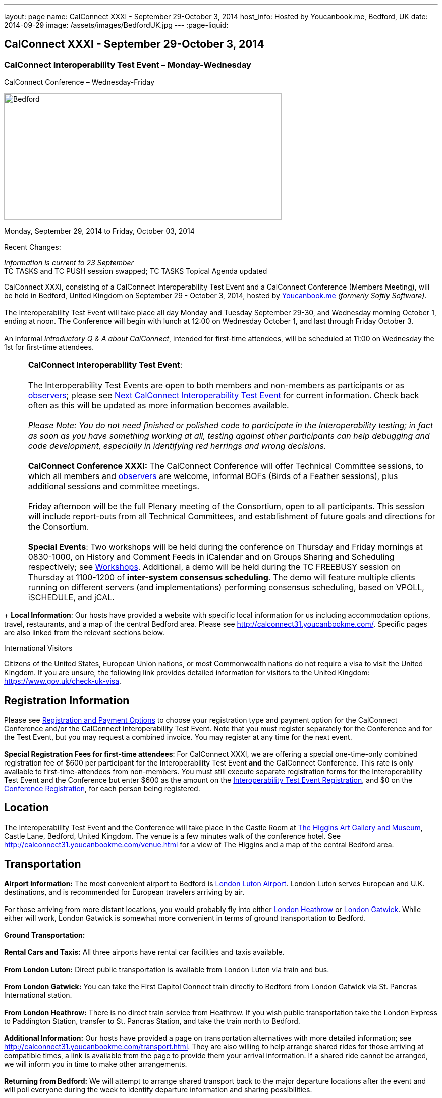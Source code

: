 ---
layout: page
name: CalConnect XXXI - September 29-October 3, 2014
host_info: Hosted by Youcanbook.me, Bedford, UK
date: 2014-09-29
image: /assets/images/BedfordUK.jpg
---
:page-liquid:

== CalConnect XXXI - September 29-October 3, 2014


=== CalConnect Interoperability Test Event – Monday-Wednesday +
CalConnect Conference – Wednesday-Friday

[[intro]]
image:{{'/assets/images/BedfordUK.jpg' | relative_url }}[Bedford,
UK,width=550,height=250]

Monday, September 29, 2014 to Friday, October 03, 2014

Recent Changes:

_Information is current to 23 September_ +
 TC TASKS and TC PUSH session swapped; TC TASKS Topical Agenda updated

CalConnect XXXI, consisting of a CalConnect Interoperability Test Event and a CalConnect Conference (Members Meeting), will be held in Bedford, United Kingdom on September 29 - October 3, 2014, hosted by https://ga.youcanbook.me/[Youcanbook.me] _(formerly Softly Software)_. +
 +
 The Interoperability Test Event will take place all day Monday and Tuesday September 29-30, and Wednesday morning October 1, ending at noon. The Conference will begin with lunch at 12:00 on Wednesday October 1, and last through Friday October 3. +
 +
 An informal __Introductory Q & A about CalConnect__, intended for first-time attendees, will be scheduled at 11:00 on Wednesday the 1st for first-time attendees. +
 

[cols="1,19"]
|===
| 
a| *CalConnect Interoperability Test Event*: +
 +
 The Interoperability Test Events are open to both members and non-members as participants or as http://calconnect.org/observer.shtml[observers]; please see http://calconnect.org/iopnextalias.html[Next CalConnect Interoperability Test Event] for current information. Check back often as this will be updated as more information becomes available. +
 +
_Please Note: You do not need finished or polished code to participate in the Interoperability testing; in fact as soon as you have something working at all, testing against other participants can help debugging and code development, especially in identifying red herrings and wrong decisions._ +
 +
*CalConnect Conference XXXI:* The CalConnect Conference will offer Technical Committee sessions, to which all members and http://calconnect.org/observer.shtml[observers] are welcome, informal BOFs (Birds of a Feather sessions), plus additional sessions and committee meetings. +
 +
 Friday afternoon will be the full Plenary meeting of the Consortium, open to all participants. This session will include report-outs from all Technical Committees, and establishment of future goals and directions for the Consortium. +
 +
*Special Events*: Two workshops will be held during the conference on Thursday and Friday mornings at 0830-1000, on History and Comment Feeds in iCalendar and on Groups Sharing and Scheduling respectively; see http://calconnect.org/calconnect31.shtml#workshops[Workshops]. Additional, a demo will be held during the TC FREEBUSY session on Thursday at 1100-1200 of *inter-system consensus scheduling*. The demo will feature multiple clients running on different servers (and implementations) performing consensus scheduling, based on VPOLL, iSCHEDULE, and jCAL.

|===

+
*Local Information*: Our hosts have provided a website with specific local information for us including accommodation options, travel, restaurants, and a map of the central Bedford area. Please see http://calconnect31.youcanbookme.com/[]. Specific pages are also linked from the relevant sections below.

International Visitors

Citizens of the United States, European Union nations, or most Commonwealth nations do not require a visa to visit the United Kingdom. If you are unsure, the following link provides detailed information for visitors to the United Kingdom: https://www.gov.uk/check-uk-visa[].

[[registration]]
== Registration Information

Please see http://calconnect.org/regtypes.shtml[Registration and Payment Options] to choose your registration type and payment option for the CalConnect Conference and/or the CalConnect Interoperability Test Event. Note that you must register separately for the Conference and for the Test Event, but you may request a combined invoice. You may register at any time for the next event. +
 +
*Special Registration Fees for first-time attendees*: For CalConnect XXXI, we are offering a special one-time-only combined registration fee of $600 per participant for the Interoperability Test Event *and* the CalConnect Conference. This rate is only available to first-time-attendees from non-members. You must still execute separate registration forms for the Interoperability Test Event and the Conference but enter $600 as the amount on the http://calconnect.org/iopregparticipant.shtml[Interoperability Test Event Registration], and $0 on the http://calconnect.org/conferencereg.shtml[Conference Registration], for each person being registered.

[[location]]
== Location

The Interoperability Test Event and the Conference will take place in the Castle Room at http://www.thehigginsbedford.org.uk[The Higgins Art Gallery and Museum], Castle Lane, Bedford, United Kingdom. The venue is a few minutes walk of the conference hotel. See http://calconnect31.youcanbookme.com/venue.html for a view of The Higgins and a map of the central Bedford area.

[[transportation]]
== Transportation

*Airport Information:* The most convenient airport to Bedford is http://www.london-luton.co.uk/[London Luton Airport]. London Luton serves European and U.K. destinations, and is recommended for European travelers arriving by air. +
 +
 For those arriving from more distant locations, you would probably fly into either http://www.heathrowairport.com/[London Heathrow] or http://www.gatwickairport.com/[London Gatwick]. While either will work, London Gatwick is somewhat more convenient in terms of ground transportation to Bedford. +
 +
*Ground Transportation:* +
 +
*Rental Cars and Taxis:* All three airports have rental car facilities and taxis available. +
 +
*From London Luton:* Direct public transportation is available from London Luton via train and bus. +
 +
*From London Gatwick:* You can take the First Capitol Connect train directly to Bedford from London Gatwick via St. Pancras International station. +
 +
*From London Heathrow:* There is no direct train service from Heathrow. If you wish public transportation take the London Express to Paddington Station, transfer to St. Pancras Station, and take the train north to Bedford. +
 +
*Additional Information:* Our hosts have provided a page on transportation alternatives with more detailed information; see http://calconnect31.youcanbookme.com/transport.html[]. They are also willing to help arrange shared rides for those arriving at compatible times, a link is available from the page to provide them your arrival information. If a shared ride cannot be arranged, we will inform you in time to make other arrangements. +
 +
*Returning from Bedford:* We will attempt to arrange shared transport back to the major departure locations after the event and will poll everyone during the week to identify departure information and sharing possibilities.

[[lodging]]
== Lodging

The conference hotel for this event is the Bedford Swan, The Embankment, Bedford. There is no guaranteed room rate, so you may book directly via their website at http://www.bedfordswanhotel.co.uk/[]. If you wish to stay at the conference hotel we recommend booking as soon as possible; rates will undoubtedly rise closer to the event. (The hotel cancellation policy is 4 p.m. date of arrival.) The Swan is about a 5 minute walk from the conference venue. +
 +
*Alternative Accommodation:* If the Swan is not available or you prefer an alternative, our hosts have provided information about several hotels and B&Bs: http://calconnect31.youcanbookme.com/accommodation.html[]. All offer free Wifi. Be sure you book a room with breakfast or plan to otherwise have breakfast before you arrive at The Higgins each morning as we are not serving breakfast at the event.

[[test-schedule]]
== Test Event Schedule

The Interoperability Test Event begins at 0830 Monday morning and runs all day Monday and Tuesday, plus Wednesday morning. The Conference begins with lunch on Wednesday and runs through Friday afternoon. +
 +
 Please note: The Conference Schedule below is provisional. Once Topical Agendas are finalized we may need to make changes in session lengths and schedule location. +
 +
_Please note: In accordance with our custom for European meetings we will not offer breakfast other than coffee service and rolls, as breakfast is generally part of your hotel booking._ +
 

[cols=3]
|===
3+.<| *CALCONNECT INTEROPERABILITY TEST EVENT*

.<a| *Monday 29 September* +
 0800-0830 Coffee & Rolls +
 0830-1000 Testing +
 1000-1030 Break and Refreshments +
 1030-1200 Testing +
 1200-1300 Lunch +
 1300-1430 BOF or Testing +
 1430-1530 Testing +
 1530-1600 Break and Refreshments +
 1600-1800 Testing +
 +
 1915-2130 Interop Test Dinner +
_TBD_
.<a| *Tuesday 30 September* +
 0800-0830 Coffee & Rolls +
 0830-1000 Testing +
 1000-1030 Break and Refreshments +
 1030-1200 Testing +
 1200-1300 Lunch +
 1300-1430 BOF or Testing +
 1430-1530 Testing +
 1530-1600 Break and Refreshments +
 1600-1800 Testing
.<a| *Wednesday 1 October* +
 0800-0830 Coffee & Rolls +
 0830-1000 Testing +
 1000-1030 Break and Refreshments +
 1030-1200 Testing +
 1200 End of Testing +
 +
 1200-1300 Lunch/Opening^1^ 

|===



[[conference-schedule]]
== Conference Schedule

[cols=3]
|===
3+.<| *CALCONNECT CONFERENCE XXXI*

3+.<| 
.<a| *Wednesday 1 October* +
 1100-1200 Introduction to CalConnect^2^ +
 1200-1300 Lunch +
 1300-1415 Opening +
 1415-1430 TC IOPTEST Reports +
 1430-1530 TC TASKS +
 1530-1600 Break and Refreshments +
 1600-1700 TC FSC +
 1700-1800 Host Session - Youcanbook.me +
 +
 1800-2000 Welcome Reception^3^ +
http://www.embankmentbedford.co.uk/[_The Embankment_] +
 The Embankment, Bedford
.<a| *Thursday 2 October* +
 0800-0830 Coffee & Rolls +
 0830-1000 Workshop: History & Comment Feeds in iCalendar +
 1000-1030 Break and Refreshments +
 1030-1100 CalConnect Discussions +
 1100-1200 TC FREEBUSY +
 1200-1300 Lunch +
 1300-1500 TC CALDAV +
 1500-1530 TC EVENTPUB +
 1530-1600 Break and Refreshments +
 1600-1630 TC ISCHEDULE +
 1630-1800 TC SHARING +
 +
 1915-2200 Group Dinner^4^ +
http://dparys.co.uk/[_d'Parys_] +
 45 De Parys Avenue, Bedford
.<a| *Friday 3 October* +
 0800-0830 Coffee & Rolls +
 0830-1000 Workshop: Groups Sharing and Scheduling +
 1000-1030 Break and Refreshments +
 1030-1100 BOF: C&S Architecture +
 1100-1200 TC PUSH +
 1200-1300 Lunch +
 1300-1430 TC API +
 1430-1500 TC WRAPUP +
 1500-1600 CalConnect Plenary Session +
 1600 Close of Meeting

3+| 
3+.<a| +
^1^The Wednesday lunch is for all participants in the Interop Testing and/or Conference +
^2^The Introduction to CalConnect is an optional informal Q&A session for new attendees (observers or new member representatives) +
^3^All Conference and/or Test Event participants are invited to the Wednesday evening reception +
^4^All Conference participants are invited to the group dinner on Thursday. +
 +
 +
 Morning coffee, lunch, and morning and afternoon breaks will be served to all participants in the Test Event and Conference and are included in your registration fees. 

|===

[[agendas]]
==== Topical Agendas:

[cols=2]
|===
.<a| *CalConnect Discussions* Thu 1030-1100 +
 1. Health Care Workshop Report +
 2. Steering Committee Resolution and Follow-on +
 +
*Host Session - Youcanbook.me* Wed 1700-1800 +
 +
*Opening Session* Wed 1300-1415 +
 1. Welcome and Logistics +
 2. Introudctions +
 3. New Member Presentations +
 4. Overview of the Conference +
 5. CalConnect and the IETF - Update +
 +
*TC API* Fri 1300-1430 +
 1. Introduction +
 1.1 Charter +
 1.2 Summary +
 1.2.1 Other people are doing this as well +
 2. Progress and Status Update +
 2.1. Overview on the abstract API +
 2.2. Demo Trial Implementation +
 3. Future +
 4. Open Discussions +
 +
*TC CALDAV* Thu 1300-1500 +
 1. Introduction +
 1.1 Charter +
 1.2 Summary +
 2. Progress and Status Update +
 3. Work in Progress +
 3.1 Server information resource +
 3.2 Scheduling Object Drafts +
 3.3 Proposals for new work +
 4. Review and Update Charter and Milestones +
 5. Moving Forward +
 5.1 Plan of Action +
 5.2 Next Conference Call +
 +
*TC EVENTPUB* Thu 1500-1530 +
 1. Introduction +
 1.2 Summarybr> 2 Draft progress +
 2.1 New "conference" property +
 3. Open Discussions +
 +
*TC FREEBUSY* Wed 1100-1200 +
 1. Review of Charter +
 2. Brief description of VPOLL +
 2.1 Poll-modes +
 3. Progress report +
 3.1 Draft progress +
 3.2 Interop status report +
 4. Demonstration +
 5. Next steps +
 6. Next call +
 +
*TC FSC* Wed 1600-1700 +
 1. Introduction +
 2 Summary +
 3. Progress and Status Update +
 3.1 Invitations 3.1.1 Calendar Sharing +
 3.1.2 Contact Sharing +
 3.2 Protocol issues +
 3.2.1 Efficiency +
 3.2.2 Security +
 4. Open Discussions +
 5. Charter Review +
 +
*TC IOPTEST* Wed 1415-1430 +
 Review of interop test participant findings +
 
.<a| *TC ISCHEDULE* Thu 1600-1630 +
 1. Introduction +
 1.1 Charter +
 1.2 Summary +
 2. Calendar User Addresses and iSchedule (identity crisis resolution) +
 2.1 Discuss "base" iSchedule vs identity crisis "add-on" +
 3. Review and Update Charter and Milestones +
 4. Moving Forward +
 4.1 Plan of Action +
 4.2 Next Conference Calls +
 +
*TC PUSH* Fri 1100-1200 +
 1. Introduction +
 1.1 Summary +
 2. Progress and Status Update +
 2.1 Present new protocols + diagrams +
 2.2 Demo +
 3. Open discussion +
 3.1 Protocol 1 - bootstrapping +
 3.2 Protocol 2 - data model +
 4. Next steps +
 +
*TC SHARING* Thu 1630-1800 +
 1. Overview of revised specifications +
 1.1 WebDAV User Notifications +
 1.2 WebDAV Collection Sharing +
 1.3 Calendar Sharing +
 1.4 Addressbook Sharing +
 2. Open Issues +
 2.1 Addressbook Collection vs. Group sharing +
 3. Next steps +
 4. Next call +
 +
*TC TASKS* Wed 1430-1530 +
 1. Introduction +
 1.1 Recap Charter +
 2. Recap work to date +
 3. Progress since last roundtable 3.1 Comments and History +
 3.2 Task Assignments and VPOLL +
 3.3 Draft status +
 3.3.1 Task Extensions +
 3.3.2 Relationship Changes +
 3.3.3 Discussion +
 4. Implementations and Interop Testing +
 4.1 Promote use of CATEGORIES +
 4.2 Do we need an ontology? +
 4.3 q-name name spaces managed in an (IANA) registry? +
 5. Next steps +
 +
*Workshop: Groups - Sharing and Scheduling* Fri 0830-1000 +
 1. Introduction +
 2. Examples of group scheduling modes +
 3. Examples of group sharing modes +
 4. Existing group handling in iCalendar +
 5. Problems with recurring events and tracking group membership changes over time +
 5. Discussion +
 6. How to move forward +
 +
*Workshop: History and Comment feeds in iCalendar* Thu 0830-1000 +
 1. Introduction +
 2. Use cases for history/comment feeds +
 3. Examples of existing versioning/comment feed technology +
 4. Dealing with recurring events +
 5. Security, privacy, and legal implications +
 6. Discussion +
 7. How to move forward +
 

|===

 +
 

[[workshops]]
==== Workshops and BOFs

*Workshop: History and Comments feeds in iCalendar* Thursday 0830-1000: +
 +
 In shared calendar environments, in particular, it is useful to know who changed an event or task, when the change was made, and what those changes were. Whilst a sophisticated "versioning" system could cover that, a lightweight approach may be better. In addition, users often want to be able to comment publicly or privately on an event or task, generating a "stream" of comments that can be reviewed (rather than just having the last comment visible as is typically the case today). +
 +
 The purpose of this workshop is to discuss each of these issues in more depth with the goal of determining possible solutions to these problems. Consideration will be made for scaleability, useability, and the desire not to reinvent the wheel wherever possible. +
 +
*Workshop: Groups Sharing and Scheduling* Friday 0830-1000: +
 +
 Much of the focus of scheduling and sharing of calendar data has been for use by "individuals". However, in many "enterprise" and "social" environments, individuals often have a common "purpose" that can be represented by placing those related individuals into a "group". When groups exist, it would be convenient to be able to schedule or share data with all members of the group, and have changes to the group membership over time impact the scheduling and sharing states. +
 +
 For example, a company might setup a group for a specific project that a number of individuals are working one. A team meeting for project members is scheduled every week. When a new team member arrives, they are added to the group. At that point it would be convenient if they were also automatically added as an attendee of the weekly team meeting. Similarly, if an individual is no longer associated with the project and removed from the group, they should be automatically removed as an attendee of the team meeting. +
 +
 The purpose of this workshop is to discuss how automatic management of group attendees and group sharees could be achieved on a CalDAV server and, in more general terms, via iTIP. We will examine different use cases, or "modes", of group scheduling and sharing with a view to addressing concerns of scaleability in particular.